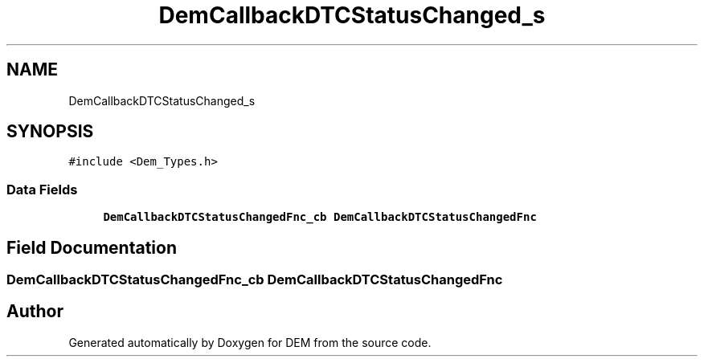 .TH "DemCallbackDTCStatusChanged_s" 3 "Mon May 10 2021" "DEM" \" -*- nroff -*-
.ad l
.nh
.SH NAME
DemCallbackDTCStatusChanged_s
.SH SYNOPSIS
.br
.PP
.PP
\fC#include <Dem_Types\&.h>\fP
.SS "Data Fields"

.in +1c
.ti -1c
.RI "\fBDemCallbackDTCStatusChangedFnc_cb\fP \fBDemCallbackDTCStatusChangedFnc\fP"
.br
.in -1c
.SH "Field Documentation"
.PP 
.SS "\fBDemCallbackDTCStatusChangedFnc_cb\fP DemCallbackDTCStatusChangedFnc"


.SH "Author"
.PP 
Generated automatically by Doxygen for DEM from the source code\&.
